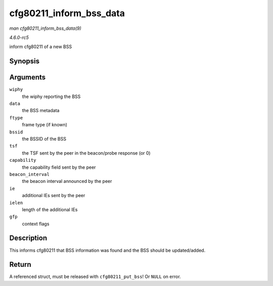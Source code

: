 .. -*- coding: utf-8; mode: rst -*-

.. _API-cfg80211-inform-bss-data:

========================
cfg80211_inform_bss_data
========================

*man cfg80211_inform_bss_data(9)*

*4.6.0-rc5*

inform cfg80211 of a new BSS


Synopsis
========

.. c:function:: struct cfg80211_bss * cfg80211_inform_bss_data( struct wiphy * wiphy, struct cfg80211_inform_bss * data, enum cfg80211_bss_frame_type ftype, const u8 * bssid, u64 tsf, u16 capability, u16 beacon_interval, const u8 * ie, size_t ielen, gfp_t gfp )

Arguments
=========

``wiphy``
    the wiphy reporting the BSS

``data``
    the BSS metadata

``ftype``
    frame type (if known)

``bssid``
    the BSSID of the BSS

``tsf``
    the TSF sent by the peer in the beacon/probe response (or 0)

``capability``
    the capability field sent by the peer

``beacon_interval``
    the beacon interval announced by the peer

``ie``
    additional IEs sent by the peer

``ielen``
    length of the additional IEs

``gfp``
    context flags


Description
===========

This informs cfg80211 that BSS information was found and the BSS should
be updated/added.


Return
======

A referenced struct, must be released with ``cfg80211_put_bss``! Or
``NULL`` on error.


.. ------------------------------------------------------------------------------
.. This file was automatically converted from DocBook-XML with the dbxml
.. library (https://github.com/return42/sphkerneldoc). The origin XML comes
.. from the linux kernel, refer to:
..
.. * https://github.com/torvalds/linux/tree/master/Documentation/DocBook
.. ------------------------------------------------------------------------------
